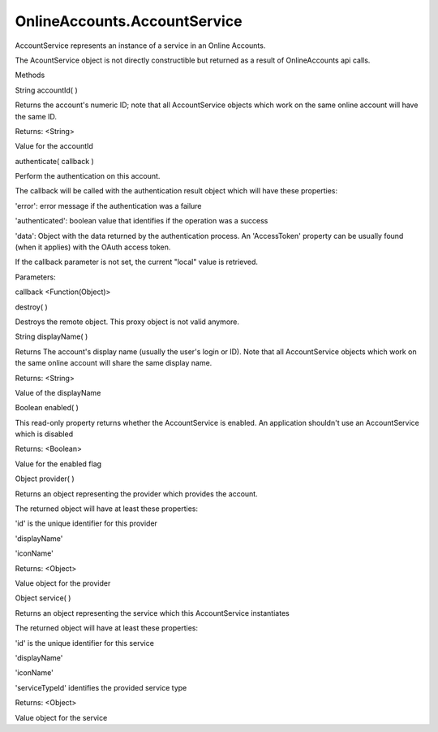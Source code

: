 OnlineAccounts.AccountService
=============================

.. raw:: html

   <p>

AccountService represents an instance of a service in an Online
Accounts.

.. raw:: html

   </p>

.. raw:: html

   <p>

The AcountService object is not directly constructible but returned as a
result of OnlineAccounts api calls.

.. raw:: html

   </p>

.. raw:: html

   <ul>

.. raw:: html

   <li>

Methods

.. raw:: html

   </li>

.. raw:: html

   </ul>

String accountId( )

.. raw:: html

   <p>

Returns the account's numeric ID; note that all AccountService objects
which work on the same online account will have the same ID.

.. raw:: html

   </p>

Returns: <String>

.. raw:: html

   <p>

Value for the accountId

.. raw:: html

   </p>

authenticate( callback )

.. raw:: html

   <p>

Perform the authentication on this account.

.. raw:: html

   </p>

.. raw:: html

   <p>

The callback will be called with the authentication result object which
will have these properties:

.. raw:: html

   </p>

.. raw:: html

   <ul>

.. raw:: html

   <li>

'error': error message if the authentication was a failure

.. raw:: html

   </li>

.. raw:: html

   <li>

'authenticated': boolean value that identifies if the operation was a
success

.. raw:: html

   </li>

.. raw:: html

   <li>

'data': Object with the data returned by the authentication process. An
'AccessToken' property can be usually found (when it applies) with the
OAuth access token.

.. raw:: html

   </li>

.. raw:: html

   </ul>

.. raw:: html

   <p>

If the callback parameter is not set, the current "local" value is
retrieved.

.. raw:: html

   </p>

Parameters:

.. raw:: html

   <ul class="params">

.. raw:: html

   <li>

callback <Function(Object)>

.. raw:: html

   </li>

.. raw:: html

   </ul>

destroy( )

.. raw:: html

   <p>

Destroys the remote object. This proxy object is not valid anymore.

.. raw:: html

   </p>

String displayName( )

.. raw:: html

   <p>

Returns The account's display name (usually the user's login or ID).
Note that all AccountService objects which work on the same online
account will share the same display name.

.. raw:: html

   </p>

Returns: <String>

.. raw:: html

   <p>

Value of the displayName

.. raw:: html

   </p>

Boolean enabled( )

.. raw:: html

   <p>

This read-only property returns whether the AccountService is enabled.
An application shouldn't use an AccountService which is disabled

.. raw:: html

   </p>

Returns: <Boolean>

.. raw:: html

   <p>

Value for the enabled flag

.. raw:: html

   </p>

Object provider( )

.. raw:: html

   <p>

Returns an object representing the provider which provides the account.

.. raw:: html

   </p>

.. raw:: html

   <p>

The returned object will have at least these properties:

.. raw:: html

   </p>

.. raw:: html

   <ul>

.. raw:: html

   <li>

'id' is the unique identifier for this provider

.. raw:: html

   </li>

.. raw:: html

   <li>

'displayName'

.. raw:: html

   </li>

.. raw:: html

   <li>

'iconName'

.. raw:: html

   </li>

.. raw:: html

   </ul>

Returns: <Object>

.. raw:: html

   <p>

Value object for the provider

.. raw:: html

   </p>

Object service( )

.. raw:: html

   <p>

Returns an object representing the service which this AccountService
instantiates

.. raw:: html

   </p>

.. raw:: html

   <p>

The returned object will have at least these properties:

.. raw:: html

   </p>

.. raw:: html

   <ul>

.. raw:: html

   <li>

'id' is the unique identifier for this service

.. raw:: html

   </li>

.. raw:: html

   <li>

'displayName'

.. raw:: html

   </li>

.. raw:: html

   <li>

'iconName'

.. raw:: html

   </li>

.. raw:: html

   <li>

'serviceTypeId' identifies the provided service type

.. raw:: html

   </li>

.. raw:: html

   </ul>

Returns: <Object>

.. raw:: html

   <p>

Value object for the service

.. raw:: html

   </p>
